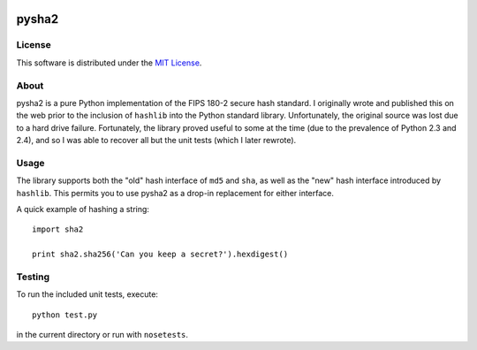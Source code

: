 .. image:: https://travis-ci.org/thomdixon/pysha2.svg?branch=master
    :target: https://travis-ci.org/thomdixon/pysha2

======
pysha2
======

License
=======

This software is distributed under the 
`MIT License <https://choosealicense.com/licenses/mit/>`_.

About
=====

pysha2 is a pure Python implementation of the FIPS 180-2 secure hash
standard. I originally wrote and published this on the web prior to
the inclusion of ``hashlib`` into the Python standard
library. Unfortunately, the original source was lost due to a hard
drive failure. Fortunately, the library proved useful to some at the
time (due to the prevalence of Python 2.3 and 2.4), and so I was able
to recover all but the unit tests (which I later rewrote).

Usage
=====

The library supports both the "old" hash interface of ``md5`` and
``sha``, as well as the "new" hash interface introduced by
``hashlib``. This permits you to use pysha2 as a drop-in replacement
for either interface.

A quick example of hashing a string::

    import sha2

    print sha2.sha256('Can you keep a secret?').hexdigest()

Testing
=======

To run the included unit tests, execute::

    python test.py

in the current directory or run with ``nosetests``.
